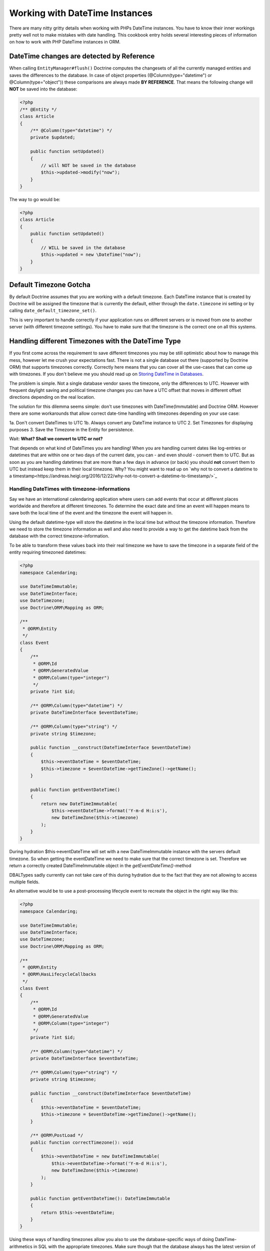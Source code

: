 
Working with DateTime Instances
===============================

There are many nitty gritty details when working with PHPs DateTime instances. You have to know their inner
workings pretty well not to make mistakes with date handling. This cookbook entry holds several
interesting pieces of information on how to work with PHP DateTime instances in ORM.

DateTime changes are detected by Reference
~~~~~~~~~~~~~~~~~~~~~~~~~~~~~~~~~~~~~~~~~~

When calling ``EntityManager#flush()`` Doctrine computes the changesets of all the currently managed entities
and saves the differences to the database. In case of object properties (@Column(type="datetime") or @Column(type="object"))
these comparisons are always made **BY REFERENCE**. That means the following change will **NOT** be saved into the database:

.. code-block:: php

    <?php
    /** @Entity */
    class Article
    {
        /** @Column(type="datetime") */
        private $updated;

        public function setUpdated()
        {
            // will NOT be saved in the database
            $this->updated->modify("now");
        }
    }

The way to go would be:

.. code-block:: php

    <?php
    class Article
    {
        public function setUpdated()
        {
            // WILL be saved in the database
            $this->updated = new \DateTime("now");
        }
    }

Default Timezone Gotcha
~~~~~~~~~~~~~~~~~~~~~~~

By default Doctrine assumes that you are working with a default timezone. Each DateTime instance that
is created by Doctrine will be assigned the timezone that is currently the default, either through
the ``date.timezone`` ini setting or by calling ``date_default_timezone_set()``.

This is very important to handle correctly if your application runs on different servers or is moved from one to another server
(with different timezone settings). You have to make sure that the timezone is the correct one
on all this systems.

Handling different Timezones with the DateTime Type
~~~~~~~~~~~~~~~~~~~~~~~~~~~~~~~~~~~~~~~~~~~~~~~~~~~

If you first come across the requirement to save different timezones you may be still optimistic about how
to manage this mess,
however let me crush your expectations fast. There is not a single database out there (supported by Doctrine ORM)
that supports timezones correctly. Correctly here means that you can cover all the use-cases that
can come up with timezones. If you don't believe me you should read up on `Storing DateTime
in Databases <https://derickrethans.nl/storing-date-time-in-database.html>`_.

The problem is simple. Not a single database vendor saves the timezone, only the differences to UTC.
However with frequent daylight saving and political timezone changes you can have a UTC offset that moves
in different offset directions depending on the real location.

The solution for this dilemma seems simple: don't use timezones with DateTime(Immutable) and Doctrine ORM. However there are some
workarounds that allow correct date-time handling with timezones depending on your use case:

1a. Don't convert DateTimes to UTC
1b. Always convert any DateTime instance to UTC
2. Set Timezones for displaying purposes
3. Save the Timezone in the Entity for persistence.

Wait: **What? Shall we convert to UTC or not?**

That depends on what kind of DateTimes you are handling! When you are handling current dates like log-entries or
datetimes that are within one or two days of the current date, you can - and even should - convert them to UTC.
But as soon as you are handling datetimes that are more than a few days in advance (or back) you should **not**
convert them to UTC but instead keep them in their local timezone. Why? You might want to read up on
`why not to convert a datetime to a timestamp<https://andreas.heigl.org/2016/12/22/why-not-to-convert-a-datetime-to-timestamp/>`_

Handling DateTimes with timezone-informations
_____________________________________________

Say we have an international calendaring application where users can add events that occur at different places
worldwide and therefore at different timezones. To determine the exact date and time an event will happen means to save
both the local time of the event and the timezone the event will happen in.

Using the default datetime-type will store the datetime in the local time but without the timezone information.
Therefore we need to store the timezone information as well and also need to provide a way to get the datetime
back from the database with the correct timezone-information.

To be able to transform these values back into their real timezone we have to save the timezone in a separate
field of the entity requiring timezoned datetimes:

.. code-block:: php

    <?php
    namespace Calendaring;

    use DateTimeImmutable;
    use DateTimeInterface;
    use DateTimezone;
    use Doctrine\ORM\Mapping as ORM;

    /**
     * @ORM\Entity
     */
    class Event
    {
        /**
         * @ORM\Id
         * @ORM\GeneratedValue
         * @ORM\Column(type="integer")
         */
        private ?int $id;

        /** @ORM\Column(type="datetime") */
        private DateTimeInterface $eventDateTime;

        /** @ORM\Column(type="string") */
        private string $timezone;

        public function __construct(DateTimeInterface $eventDateTime)
        {
            $this->eventDateTime = $eventDateTime;
            $this->timezone = $eventDateTime->getTimeZone()->getName();
        }

        public function getEventDateTime()
        {
            return new DateTimeImmutable(
                $this->eventDateTime->format('Y-m-d H:i:s'),
                new DateTimeZone($this->timezone)
            );
        }
    }

During hydration $this->eventDateTime will set with a new DateTimeImmutable instance with the servers
default timezone. So when getting the eventDateTime we need to make sure that the correct timezone is set.
Therefore we return a correctly created DateTimeImmutable object in the `getEventDateTime()`-method

DBALTypes sadly currently can not take care of this during hydration due to the fact that they are not
allowing to access multiple fields.

An alternative would be to use a post-processing lifecycle event to recreate the object in the right way like this:

.. code-block:: php

    <?php
    namespace Calendaring;

    use DateTimeImmutable;
    use DateTimeInterface;
    use DateTimezone;
    use Doctrine\ORM\Mapping as ORM;

    /**
     * @ORM\Entity
     * @ORM\HasLifecycleCallbacks
     */
    class Event
    {
        /**
         * @ORM\Id
         * @ORM\GeneratedValue
         * @ORM\Column(type="integer")
         */
        private ?int $id;

        /** @ORM\Column(type="datetime") */
        private DateTimeInterface $eventDateTime;

        /** @ORM\Column(type="string") */
        private string $timezone;

        public function __construct(DateTimeInterface $eventDateTime)
        {
            $this->eventDateTime = $eventDateTime;
            $this->timezone = $eventDateTime->getTimeZone()->getName();
        }

        /** @ORM\PostLoad */
        public function correctTimezone(): void
        {
            $this->eventDateTime = new DateTimeImmutable(
                $this->eventDateTime->format('Y-m-d H:i:s'),
                new DateTimeZone($this->timezone)
            );
        }

        public function getEventDateTime(): DateTimeImmutable
        {
            return $this->eventDateTime;
        }
    }

Using these ways of handling timezones allow you also to use the database-specific ways of
doing DateTime-arithmetics in SQL with the appropriate timezones. Make sure though that the database
always has the latest version of the timezone-database when you use these features.

Handling log-like DateTimes that shall be converted to UTC
__________________________________________________________

Say we have an application for an international postal company and employees insert events regarding postal-package
around the world, in their current timezones. To determine the exact time an event occurred means to save both
the time of the booking and the timezone the event happened in.

As we are handling current dates here, it might be a good idea to convert the time to UTC. For that we can create a
custom UTCDateTimeType:

.. code-block:: php

    <?php

    namespace DoctrineExtensions\DBAL\Types;

    use DateTimeImmutable;
    use DateTimeInterface;
    use DateTimezone;
    use Doctrine\DBAL\Platforms\AbstractPlatform;
    use Doctrine\DBAL\Types\ConversionException;
    use Doctrine\DBAL\Types\DateTimeType;

    class UTCDateTimeType extends DateTimeType
    {
        private static $utc;

        public function convertToDatabaseValue($value, AbstractPlatform $platform)
        {
            if ($value instanceof DateTimeInterface) {
                $value = $value->setTimezone(
                    self::$utc ? self::$utc : self::$utc = new DateTimeZone('UTC')
                );
            }

            return parent::convertToDatabaseValue($value, $platform);
        }

        public function convertToPHPValue($value, AbstractPlatform $platform)
        {
            if (null === $value || $value instanceof DateTimeImmutable) {
                return $value;
            }

            $converted = DateTimeImmutable::createFromFormat(
                $platform->getDateTimeFormatString(),
                $value,
                self::$utc ? self::$utc : self::$utc = new DateTimeZone('UTC')
            );

            if (! $converted) {
                throw ConversionException::conversionFailedFormat(
                    $value,
                    $this->getName(),
                    $platform->getDateTimeFormatString()
                );
            }

            return $converted;
        }
    }

This database type makes sure that every DateTime instance is always saved in UTC, relative
to the current timezone that the passed DateTime instance has.

To actually use this new type instead of the default ``datetime`` type, you need to run following
code before bootstrapping the ORM:

.. code-block:: php

    <?php

    use Doctrine\DBAL\Types\Type;
    use DoctrineExtensions\DBAL\Types\UTCDateTimeType;

    Type::overrideType('datetime', UTCDateTimeType::class);
    Type::overrideType('datetimetz', UTCDateTimeType::class);

These snippets makes use of the previously discussed "changeset by reference only" property of
objects. That means a new DateTime will only be used during updating if the reference
changes between retrieval and flush operation. This means we can easily go and modify
the instance by setting the previous local timezone.
